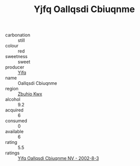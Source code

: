 :PROPERTIES:
:ID:                     20c40116-1f0c-4e7a-bcfe-ced2cf179fa2
:END:
#+TITLE: Yjfq Oallqsdi Cbiuqnme 

- carbonation :: still
- colour :: red
- sweetness :: sweet
- producer :: [[id:35992ec3-be8f-45d4-87e9-fe8216552764][Yjfq]]
- name :: Oallqsdi Cbiuqnme
- region :: [[id:36bcf6d4-1d5c-43f6-ac15-3e8f6327b9c4][Zbuhio Kwx]]
- alcohol :: 9.2
- acquired :: 6
- consumed :: 0
- available :: 6
- rating :: 5.5
- ratings :: [[id:0fd050f0-c2ae-4c4b-aead-34606169e93c][Yjfq Oallqsdi Cbiuqnme NV - 2002-8-3]]


